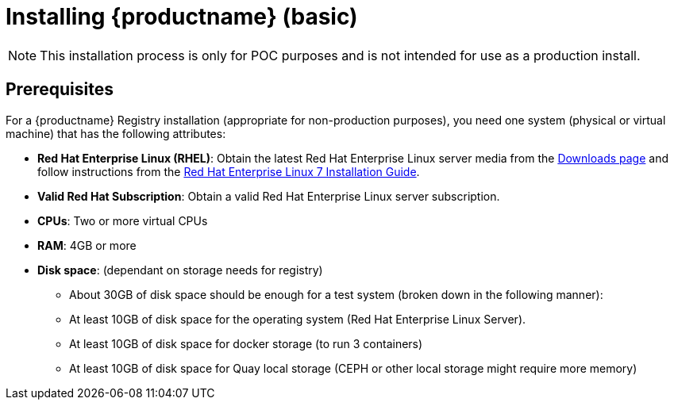 = Installing {productname} (basic)

[NOTE]
====
This installation process is only for POC purposes and is not intended for use as a production install.
====

== Prerequisites

For a {productname} Registry installation (appropriate for non-production purposes), you need one system (physical or virtual machine) that has the following attributes:

* **Red Hat Enterprise Linux (RHEL)**: Obtain the latest Red Hat Enterprise Linux server media from the link:https://access.redhat.com/downloads/content/69/ver=/rhel---7/7.5/x86_64/product-software[Downloads page] and follow instructions from the link:https://access.redhat.com/documentation/en-us/red_hat_enterprise_linux/7/html-single/installation_guide/index[Red Hat Enterprise Linux 7 Installation Guide].
* **Valid Red Hat Subscription**: Obtain a valid Red Hat Enterprise Linux server subscription.
* **CPUs**: Two or more virtual CPUs
* **RAM**: 4GB or more
* **Disk space**:  (dependant on storage needs for registry)
    - About 30GB of disk space should be enough for a test system (broken down in the following manner):
        - At least 10GB of disk space for the operating system (Red Hat Enterprise Linux Server).
        - At least 10GB of disk space for docker storage (to run 3 containers)
        - At least 10GB of disk space for Quay local storage (CEPH or other local storage might require more memory)

